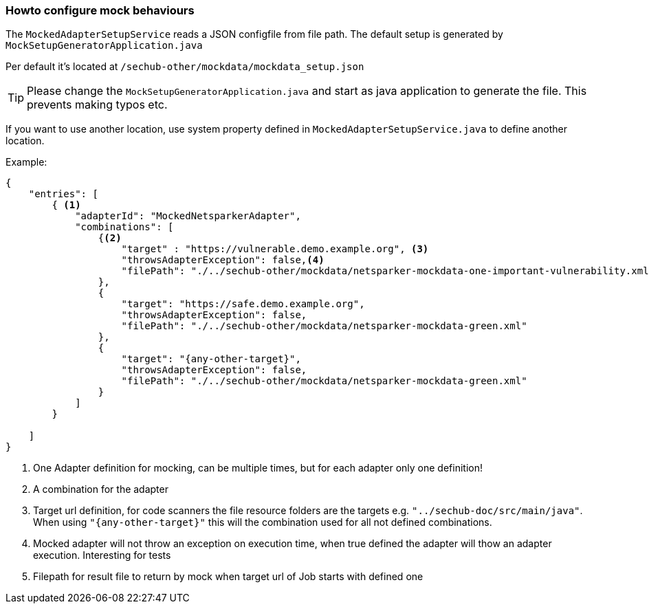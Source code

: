 // SPDX-License-Identifier: MIT
[[section-howto-configure-mock-behaviours]]
=== Howto configure mock behaviours

The `MockedAdapterSetupService` reads a JSON configfile from file path. The default
setup is generated by `MockSetupGeneratorApplication.java`

Per default it's located at `/sechub-other/mockdata/mockdata_setup.json`

TIP: Please change the `MockSetupGeneratorApplication.java` and start as java application
to generate the file. This prevents making typos etc.

If you want to use another location, use system property defined in 
`MockedAdapterSetupService.java` to define another location.

Example:

[source,json]
----
{
    "entries": [
        { <1>
            "adapterId": "MockedNetsparkerAdapter",
            "combinations": [
                {<2>
                    "target" : "https://vulnerable.demo.example.org", <3>
                    "throwsAdapterException": false,<4>
                    "filePath": "./../sechub-other/mockdata/netsparker-mockdata-one-important-vulnerability.xml" <5>
                },
                {
                    "target": "https://safe.demo.example.org",
                    "throwsAdapterException": false,
                    "filePath": "./../sechub-other/mockdata/netsparker-mockdata-green.xml"
                },
                {
                    "target": "{any-other-target}",
                    "throwsAdapterException": false,
                    "filePath": "./../sechub-other/mockdata/netsparker-mockdata-green.xml"
                }
            ]
        }
                
    ]
}

----
<1> One Adapter definition for mocking, can be multiple times, but for each adapter only one definition!
<2> A combination for the adapter
<3> Target url definition, for code scanners the file resource folders are the targets 
    e.g. `"../sechub-doc/src/main/java"`. When using `"{any-other-target}"` this will the combination
    used for all not defined combinations.
<4> Mocked adapter will not throw an exception on execution time, when true defined the adapter will
    thow an adapter execution. Interesting for tests 
<5> Filepath for result file to return by mock when target url of Job starts with defined one